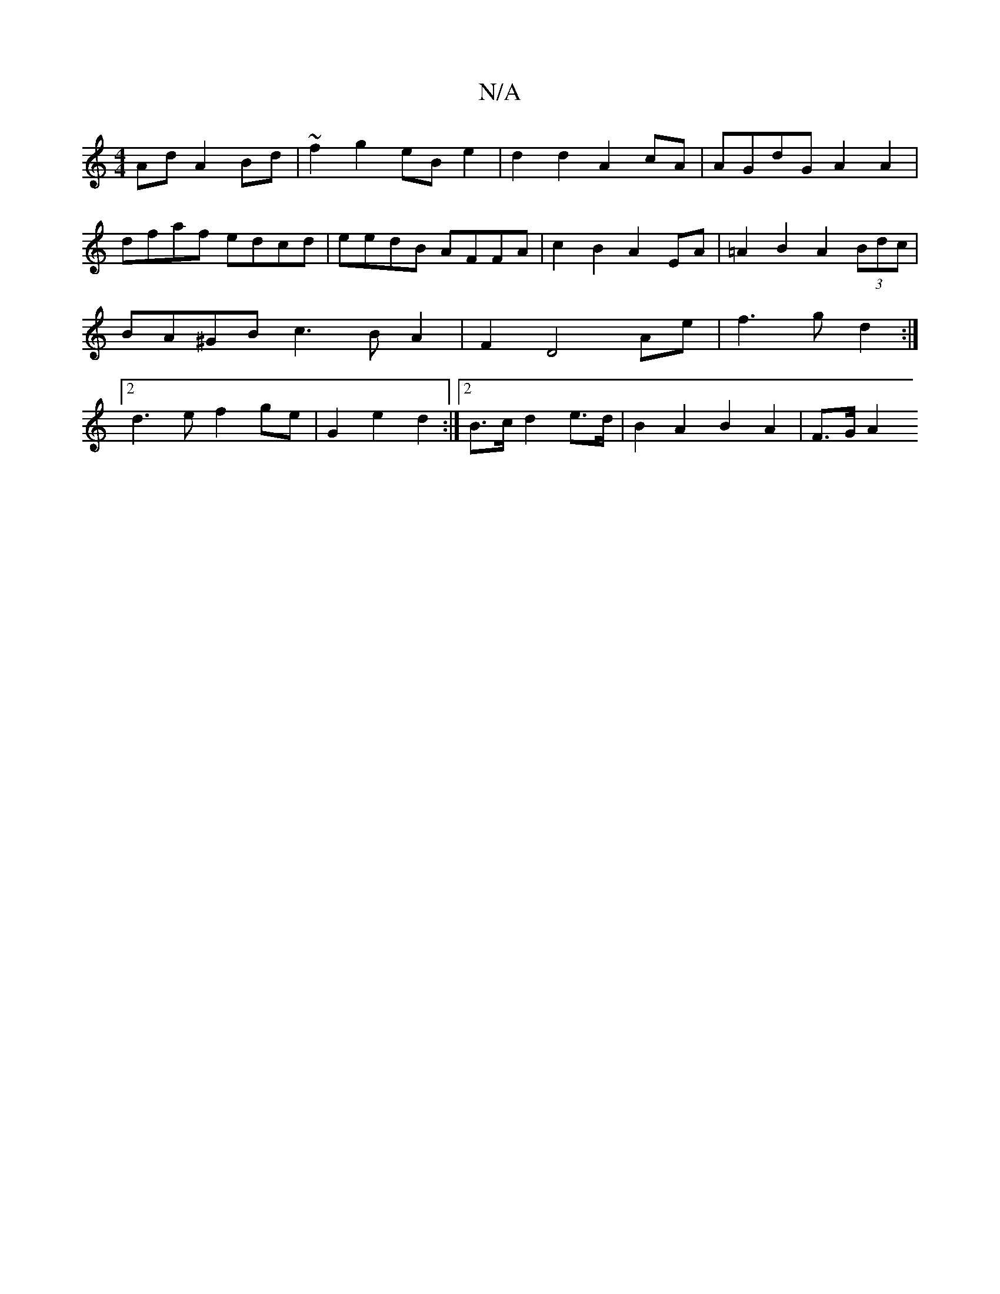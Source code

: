 X:1
T:N/A
M:4/4
R:N/A
K:Cmajor
Ad A2 Bd | ~f2 g2 eB e2 | d2 d2 A2 cA | AGdG A2 A2 | dfaf edcd | eedB AFFA | c2 B2 A2 EA | =A2 B2 A2 (3Bdc | BA^GB c3BA2|F2D4 Ae|f3g d2:|[2 d3 e f2 ge | G2 e2 d2 :|[2 B>c d2 e>d | B2 A2 B2 A2 | F>G A2